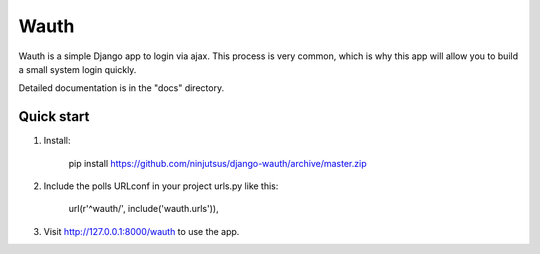 =====
Wauth
=====

Wauth is a simple Django app to login via ajax. This process is very common, which is why this app will allow you to build a small system login quickly.

Detailed documentation is in the "docs" directory.

Quick start
-----------
1. Install:

       pip install https://github.com/ninjutsus/django-wauth/archive/master.zip

2. Include the polls URLconf in your project urls.py like this:

      url(r'^wauth/', include('wauth.urls')),

3. Visit http://127.0.0.1:8000/wauth to use the app.

